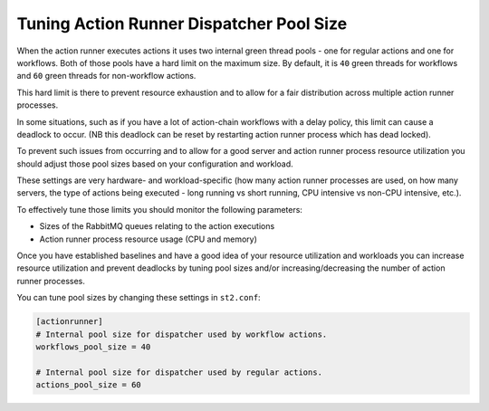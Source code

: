 Tuning Action Runner Dispatcher Pool Size
=========================================

When the action runner executes actions it uses two internal green thread pools -
one for regular actions and one for workflows. Both of those pools have a hard
limit on the maximum size. By default, it is ``40`` green threads for workflows
and ``60`` green threads for non-workflow actions.

This hard limit is there to prevent resource exhaustion and to allow for a fair
distribution across multiple action runner processes.

In some situations, such as if you have a lot of action-chain workflows with a
delay policy, this limit can cause a deadlock to occur. (NB this deadlock
can be reset by restarting action runner process which has dead locked).

To prevent such issues from occurring and to allow for a good server and action
runner process resource utilization you should adjust those pool sizes based on
your configuration and workload.

These settings are very hardware- and workload-specific (how many action runner
processes are used, on how many servers, the type of actions being executed - long
running vs short running, CPU intensive vs non-CPU intensive, etc.).

To effectively tune those limits you should monitor the following
parameters:

* Sizes of the RabbitMQ queues relating to the action executions
* Action runner process resource usage (CPU and memory)

Once you have established baselines and have a good idea of your resource
utilization and workloads you can increase resource utilization and prevent
deadlocks by tuning pool sizes and/or increasing/decreasing the number of
action runner processes.

You can tune pool sizes by changing these settings in ``st2.conf``:

.. sourcecode:: ini

    [actionrunner]
    # Internal pool size for dispatcher used by workflow actions.
    workflows_pool_size = 40

    # Internal pool size for dispatcher used by regular actions.
    actions_pool_size = 60
